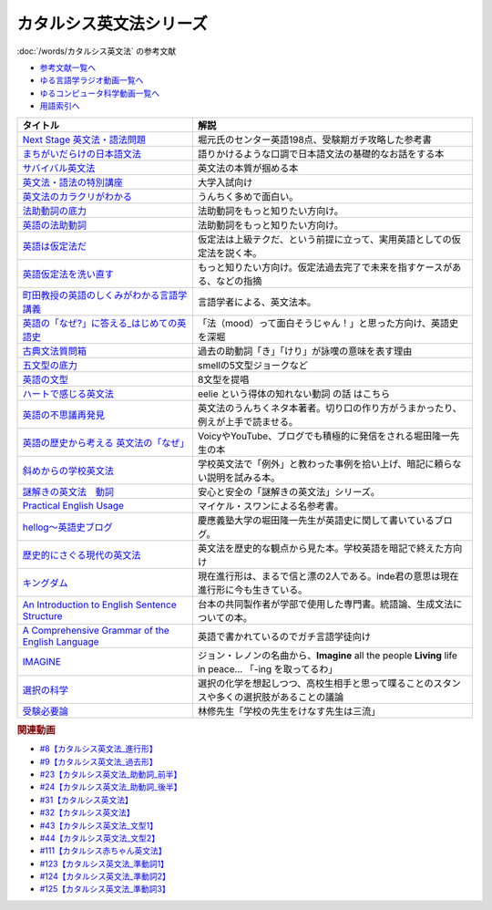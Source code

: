 .. _カタルシス英文法シリーズ参考文献:

.. :ref:`カタルシス英文法シリーズ参考文献 <カタルシス英文法シリーズ参考文献>`

カタルシス英文法シリーズ
=================================
:doc:`/words/カタルシス英文法` の参考文献

* `参考文献一覧へ </reference/>`_ 
* `ゆる言語学ラジオ動画一覧へ </videos/yurugengo_radio_list.html>`_ 
* `ゆるコンピュータ科学動画一覧へ </videos/yurucomputer_radio_list.html>`_ 
* `用語索引へ </genindex.html>`_ 

.. raw:: html

  <!--Next Stage 英文法・語法問題--><a href="https://www.amazon.co.jp/Next-Stage%E8%8B%B1%E6%96%87%E6%B3%95%E3%83%BB%E8%AA%9E%E6%B3%95%E5%95%8F%E9%A1%8C%E2%80%95%E5%85%A5%E8%A9%A6%E8%8B%B1%E8%AA%9E%E9%A0%BB%E5%87%BA%E3%83%9D%E3%82%A4%E3%83%B3%E3%83%88218%E3%81%AE%E5%BE%81%E6%9C%8D-%E7%93%9C%E7%94%9F-%E8%B1%8A/dp/4342431203?keywords=%E3%83%8D%E3%82%AF%E3%82%B9%E3%83%86%E3%83%BC%E3%82%B8+%E8%8B%B1%E6%96%87%E6%B3%95&qid=1651924098&s=books&sprefix=%E3%81%AD%E3%81%8F%E3%81%99%2Cstripbooks%2C297&sr=1-1&linkCode=li1&tag=takaoutputblo-22&linkId=51af1cc045b29c404b8b1d9c67e9f802&language=ja_JP&ref_=as_li_ss_il" target="_blank"><img border="0" src="//ws-fe.amazon-adsystem.com/widgets/q?_encoding=UTF8&ASIN=4342431203&Format=_SL110_&ID=AsinImage&MarketPlace=JP&ServiceVersion=20070822&WS=1&tag=takaoutputblo-22&language=ja_JP" ></a><img src="https://ir-jp.amazon-adsystem.com/e/ir?t=takaoutputblo-22&language=ja_JP&l=li1&o=9&a=4342431203" width="1" height="1" border="0" alt="" style="border:none !important; margin:0px !important;" />
  <!--まちがいだらけの日本語文法 --><a href="https://www.amazon.co.jp/dp/4061496182?&linkCode=li1&tag=takaoutputblo-22&linkId=fa009b98d2ae7848ef86fb476c94fcce&language=ja_JP&ref_=as_li_ss_il" target="_blank"><img border="0" src="//ws-fe.amazon-adsystem.com/widgets/q?_encoding=UTF8&ASIN=4061496182&Format=_SL110_&ID=AsinImage&MarketPlace=JP&ServiceVersion=20070822&WS=1&tag=takaoutputblo-22&language=ja_JP" ></a><img src="https://ir-jp.amazon-adsystem.com/e/ir?t=takaoutputblo-22&language=ja_JP&l=li1&o=9&a=4061496182" width="1" height="1" border="0" alt="" style="border:none !important; margin:0px !important;" />
  <!--サバイバル英文法--><a href="https://www.amazon.co.jp/dp/414088472X?&linkCode=li1&tag=takaoutputblo-22&linkId=89709e7032a39ce2484d9efd991e1be9&language=ja_JP&ref_=as_li_ss_il" target="_blank"><img border="0" src="//ws-fe.amazon-adsystem.com/widgets/q?_encoding=UTF8&ASIN=414088472X&Format=_SL110_&ID=AsinImage&MarketPlace=JP&ServiceVersion=20070822&WS=1&tag=takaoutputblo-22&language=ja_JP" ></a><img src="https://ir-jp.amazon-adsystem.com/e/ir?t=takaoutputblo-22&language=ja_JP&l=li1&o=9&a=414088472X" width="1" height="1" border="0" alt="" style="border:none !important; margin:0px !important;" />
  <!--英文法・語法の特別講座--><a href="https://www.amazon.co.jp/dp/404602545X?&linkCode=li1&tag=takaoutputblo-22&linkId=9f19afc3dd5149b7b0e14f44317e87ae&language=ja_JP&ref_=as_li_ss_il" target="_blank"><img border="0" src="//ws-fe.amazon-adsystem.com/widgets/q?_encoding=UTF8&ASIN=404602545X&Format=_SL110_&ID=AsinImage&MarketPlace=JP&ServiceVersion=20070822&WS=1&tag=takaoutputblo-22&language=ja_JP" ></a><img src="https://ir-jp.amazon-adsystem.com/e/ir?t=takaoutputblo-22&language=ja_JP&l=li1&o=9&a=404602545X" width="1" height="1" border="0" alt="" style="border:none !important; margin:0px !important;" />
  <!--英文法のカラクリがわかる--><a href="https://www.amazon.co.jp/dp/B007P0M42U?&linkCode=li1&tag=takaoutputblo-22&linkId=77ac40aea5d576bb9f01211d051ef1b8&language=ja_JP&ref_=as_li_ss_il" target="_blank"><img border="0" src="//ws-fe.amazon-adsystem.com/widgets/q?_encoding=UTF8&ASIN=B007P0M42U&Format=_SL110_&ID=AsinImage&MarketPlace=JP&ServiceVersion=20070822&WS=1&tag=takaoutputblo-22&language=ja_JP" ></a><img src="https://ir-jp.amazon-adsystem.com/e/ir?t=takaoutputblo-22&language=ja_JP&l=li1&o=9&a=B007P0M42U" width="1" height="1" border="0" alt="" style="border:none !important; margin:0px !important;" />
  <!--法助動詞の底力--><a href="https://www.amazon.co.jp/dp/490373840X?&linkCode=li1&tag=takaoutputblo-22&linkId=33b115480cc58a6a966e24dbab85e7c9&language=ja_JP&ref_=as_li_ss_il" target="_blank"><img border="0" src="//ws-fe.amazon-adsystem.com/widgets/q?_encoding=UTF8&ASIN=490373840X&Format=_SL110_&ID=AsinImage&MarketPlace=JP&ServiceVersion=20070822&WS=1&tag=takaoutputblo-22&language=ja_JP" ></a><img src="https://ir-jp.amazon-adsystem.com/e/ir?t=takaoutputblo-22&language=ja_JP&l=li1&o=9&a=490373840X" width="1" height="1" border="0" alt="" style="border:none !important; margin:0px !important;" />
  <!--英語の法助動詞--><a href="https://www.amazon.co.jp/dp/4758925496?&linkCode=li1&tag=takaoutputblo-22&linkId=c588386467909e3aefb771c0a10d796c&language=ja_JP&ref_=as_li_ss_il" target="_blank"><img border="0" src="//ws-fe.amazon-adsystem.com/widgets/q?_encoding=UTF8&ASIN=4758925496&Format=_SL110_&ID=AsinImage&MarketPlace=JP&ServiceVersion=20070822&WS=1&tag=takaoutputblo-22&language=ja_JP" ></a><img src="https://ir-jp.amazon-adsystem.com/e/ir?t=takaoutputblo-22&language=ja_JP&l=li1&o=9&a=4758925496" width="1" height="1" border="0" alt="" style="border:none !important; margin:0px !important;" />
  <!--英語は仮定法だ--><a href="https://www.amazon.co.jp/dp/475891303X?&linkCode=li1&tag=takaoutputblo-22&linkId=468d52f516bb331caebe1529e10dd789&language=ja_JP&ref_=as_li_ss_il" target="_blank"><img border="0" src="//ws-fe.amazon-adsystem.com/widgets/q?_encoding=UTF8&ASIN=475891303X&Format=_SL110_&ID=AsinImage&MarketPlace=JP&ServiceVersion=20070822&WS=1&tag=takaoutputblo-22&language=ja_JP" ></a><img src="https://ir-jp.amazon-adsystem.com/e/ir?t=takaoutputblo-22&language=ja_JP&l=li1&o=9&a=475891303X" width="1" height="1" border="0" alt="" style="border:none !important; margin:0px !important;" />
  <!--英語仮定法を洗い直す--><a href="https://www.amazon.co.jp/dp/475892564X?&linkCode=li1&tag=takaoutputblo-22&linkId=f7b5bd36d36f6300842d0f59fb56e205&language=ja_JP&ref_=as_li_ss_il" target="_blank"><img border="0" src="//ws-fe.amazon-adsystem.com/widgets/q?_encoding=UTF8&ASIN=475892564X&Format=_SL110_&ID=AsinImage&MarketPlace=JP&ServiceVersion=20070822&WS=1&tag=takaoutputblo-22&language=ja_JP" ></a><img src="https://ir-jp.amazon-adsystem.com/e/ir?t=takaoutputblo-22&language=ja_JP&l=li1&o=9&a=475892564X" width="1" height="1" border="0" alt="" style="border:none !important; margin:0px !important;" />
  <!--町田教授の英語のしくみがわかる言語学講義--><a href="https://www.amazon.co.jp/dp/432737685X?&linkCode=li1&tag=takaoutputblo-22&linkId=81c4092bf345a78b9c9765405f55683f&language=ja_JP&ref_=as_li_ss_il" target="_blank"><img border="0" src="//ws-fe.amazon-adsystem.com/widgets/q?_encoding=UTF8&ASIN=432737685X&Format=_SL110_&ID=AsinImage&MarketPlace=JP&ServiceVersion=20070822&WS=1&tag=takaoutputblo-22&language=ja_JP" ></a><img src="https://ir-jp.amazon-adsystem.com/e/ir?t=takaoutputblo-22&language=ja_JP&l=li1&o=9&a=432737685X" width="1" height="1" border="0" alt="" style="border:none !important; margin:0px !important;" />
  <!--英語の「なぜ?」に答える はじめての英語史--><a href="https://www.amazon.co.jp/dp/4327401684?&linkCode=li1&tag=takaoutputblo-22&linkId=d7780e7cba66c5dd7ac338b4ba9ae36f&language=ja_JP&ref_=as_li_ss_il" target="_blank"><img border="0" src="//ws-fe.amazon-adsystem.com/widgets/q?_encoding=UTF8&ASIN=4327401684&Format=_SL110_&ID=AsinImage&MarketPlace=JP&ServiceVersion=20070822&WS=1&tag=takaoutputblo-22&language=ja_JP" ></a><img src="https://ir-jp.amazon-adsystem.com/e/ir?t=takaoutputblo-22&language=ja_JP&l=li1&o=9&a=4327401684" width="1" height="1" border="0" alt="" style="border:none !important; margin:0px !important;" />
  <!--古典文法質問箱--><a href="https://www.amazon.co.jp/dp/4043260024?&linkCode=li1&tag=takaoutputblo-22&linkId=26bb8f29abf5074c0c2378d773e2471b&language=ja_JP&ref_=as_li_ss_il" target="_blank"><img border="0" src="//ws-fe.amazon-adsystem.com/widgets/q?_encoding=UTF8&ASIN=4043260024&Format=_SL110_&ID=AsinImage&MarketPlace=JP&ServiceVersion=20070822&WS=1&tag=takaoutputblo-22&language=ja_JP" ></a><img src="https://ir-jp.amazon-adsystem.com/e/ir?t=takaoutputblo-22&language=ja_JP&l=li1&o=9&a=4043260024" width="1" height="1" border="0" alt="" style="border:none !important; margin:0px !important;" />
  <!--五文型の底力--><a href="https://www.amazon.co.jp/dp/4903738310?&linkCode=li1&tag=takaoutputblo-22&linkId=91703ec12cd1bf1c9047f10d449a8f20&language=ja_JP&ref_=as_li_ss_il" target="_blank"><img border="0" src="//ws-fe.amazon-adsystem.com/widgets/q?_encoding=UTF8&ASIN=4903738310&Format=_SL110_&ID=AsinImage&MarketPlace=JP&ServiceVersion=20070822&WS=1&tag=takaoutputblo-22&language=ja_JP" ></a><img src="https://ir-jp.amazon-adsystem.com/e/ir?t=takaoutputblo-22&language=ja_JP&l=li1&o=9&a=4903738310" width="1" height="1" border="0" alt="" style="border:none !important; margin:0px !important;" />
  <!--英語の文型--><a href="https://www.amazon.co.jp/dp/4758925054?&linkCode=li1&tag=takaoutputblo-22&linkId=07bbc37f4e90632184970b14c91ffa5f&language=ja_JP&ref_=as_li_ss_il" target="_blank"><img border="0" src="//ws-fe.amazon-adsystem.com/widgets/q?_encoding=UTF8&ASIN=4758925054&Format=_SL110_&ID=AsinImage&MarketPlace=JP&ServiceVersion=20070822&WS=1&tag=takaoutputblo-22&language=ja_JP" ></a><img src="https://ir-jp.amazon-adsystem.com/e/ir?t=takaoutputblo-22&language=ja_JP&l=li1&o=9&a=4758925054" width="1" height="1" border="0" alt="" style="border:none !important; margin:0px !important;" />
  <!--ハートで感じる英文法--><a href="https://www.amazon.co.jp/dp/4140394412?&linkCode=li1&tag=takaoutputblo-22&linkId=e9866156bdb935c16ca3c5e2f0659d32&language=ja_JP&ref_=as_li_ss_il" target="_blank"><img border="0" src="//ws-fe.amazon-adsystem.com/widgets/q?_encoding=UTF8&ASIN=4140394412&Format=_SL110_&ID=AsinImage&MarketPlace=JP&ServiceVersion=20070822&WS=1&tag=takaoutputblo-22&language=ja_JP" ></a><img src="https://ir-jp.amazon-adsystem.com/e/ir?t=takaoutputblo-22&language=ja_JP&l=li1&o=9&a=4140394412" width="1" height="1" border="0" alt="" style="border:none !important; margin:0px !important;" />
  <!--英語の不思議再発見--><a href="https://www.amazon.co.jp/%E8%8B%B1%E8%AA%9E%E3%81%AE%E4%B8%8D%E6%80%9D%E8%AD%B0%E5%86%8D%E7%99%BA%E8%A6%8B-%E3%81%A1%E3%81%8F%E3%81%BE%E6%96%B0%E6%9B%B8-%E4%BD%90%E4%B9%85%E9%96%93-%E6%B2%BB/dp/448005670X?__mk_ja_JP=%E3%82%AB%E3%82%BF%E3%82%AB%E3%83%8A&crid=222I2D6AFRVM7&keywords=%E4%BD%90%E4%B9%85%E9%96%93%E6%B2%BB+%E8%8B%B1%E8%AA%9E&qid=1651677105&s=digital-text&sprefix=%E4%BD%90%E4%B9%85%E9%96%93%E6%B2%BB+%E8%8B%B1%E8%AA%9E%2Cdigital-text%2C272&sr=1-3-catcorr&linkCode=li1&tag=takaoutputblo-22&linkId=9a0c9ad0f6ebd5be7f1ceb5d2b639653&language=ja_JP&ref_=as_li_ss_il" target="_blank"><img border="0" src="//ws-fe.amazon-adsystem.com/widgets/q?_encoding=UTF8&ASIN=448005670X&Format=_SL110_&ID=AsinImage&MarketPlace=JP&ServiceVersion=20070822&WS=1&tag=takaoutputblo-22&language=ja_JP" ></a><img src="https://ir-jp.amazon-adsystem.com/e/ir?t=takaoutputblo-22&language=ja_JP&l=li1&o=9&a=448005670X" width="1" height="1" border="0" alt="" style="border:none !important; margin:0px !important;" />
  <!--英語の歴史から考える 英文法の「なぜ」--><a href="https://www.amazon.co.jp/dp/4469246239?psc=1&pd_rd_w=odOO3&spLa=ZW5jcnlwdGVkUXVhbGlmaWVyPUFJWk03Q0o1TlJaQ1cmZW5jcnlwdGVkSWQ9QTA1MzU4NzYzNVA4SktPVU9KR1BIJmVuY3J5cHRlZEFkSWQ9QUhJMlVDT0pFRDhBUSZ3aWRnZXROYW1lPXNkX29uc2l0ZV9kZXNrdG9wJmFjdGlvbj1jbGlja1JlZGlyZWN0JmRvTm90TG9nQ2xpY2s9dHJ1ZQ%3D%3D&linkCode=li1&tag=takaoutputblo-22&linkId=02ea44ee211c659a574222f0636b80c4&language=ja_JP&ref_=as_li_ss_il" target="_blank"><img border="0" src="//ws-fe.amazon-adsystem.com/widgets/q?_encoding=UTF8&ASIN=4469246239&Format=_SL110_&ID=AsinImage&MarketPlace=JP&ServiceVersion=20070822&WS=1&tag=takaoutputblo-22&language=ja_JP" ></a><img src="https://ir-jp.amazon-adsystem.com/e/ir?t=takaoutputblo-22&language=ja_JP&l=li1&o=9&a=4469246239" width="1" height="1" border="0" alt="" style="border:none !important; margin:0px !important;" />
  <!--斜めからの学校英文法--><a href="https://www.amazon.co.jp/%E6%96%9C%E3%82%81%E3%81%8B%E3%82%89%E3%81%AE%E5%AD%A6%E6%A0%A1%E8%8B%B1%E6%96%87%E6%B3%95-%E9%96%8B%E6%8B%93%E7%A4%BE%E8%A8%80%E8%AA%9E%E3%83%BB%E6%96%87%E5%8C%96%E9%81%B8%E6%9B%B8-%E4%B8%AD%E5%B3%B6-%E5%B9%B3%E4%B8%89/dp/4758925704?__mk_ja_JP=%E3%82%AB%E3%82%BF%E3%82%AB%E3%83%8A&crid=TOV7TWJD0FMM&keywords=%E6%96%9C%E3%82%81%E3%81%8B%E3%82%89%E3%81%AE%E8%8B%B1%E6%96%87%E6%B3%95&qid=1651677520&s=books&sprefix=%E6%96%9C%E3%82%81%E3%81%8B%E3%82%89%E3%81%AE%E8%8B%B1%E6%96%87%E6%B3%95%2Cstripbooks%2C378&sr=1-1&linkCode=li1&tag=takaoutputblo-22&linkId=ee2b078f55815213745bea535d77bc63&language=ja_JP&ref_=as_li_ss_il" target="_blank"><img border="0" src="//ws-fe.amazon-adsystem.com/widgets/q?_encoding=UTF8&ASIN=4758925704&Format=_SL110_&ID=AsinImage&MarketPlace=JP&ServiceVersion=20070822&WS=1&tag=takaoutputblo-22&language=ja_JP" ></a><img src="https://ir-jp.amazon-adsystem.com/e/ir?t=takaoutputblo-22&language=ja_JP&l=li1&o=9&a=4758925704" width="1" height="1" border="0" alt="" style="border:none !important; margin:0px !important;" />
  <!--謎解きの英文法　動詞--><a href="https://www.amazon.co.jp/%E8%AC%8E%E8%A7%A3%E3%81%8D%E3%81%AE%E8%8B%B1%E6%96%87%E6%B3%95-%E5%8B%95%E8%A9%9E-%E4%B9%85%E9%87%8E-%E6%9A%B2/dp/4874247245?__mk_ja_JP=%E3%82%AB%E3%82%BF%E3%82%AB%E3%83%8A&crid=262IYGQH2RIYX&keywords=%E8%AC%8E%E8%A7%A3%E3%81%8D%E3%81%AE%E8%8B%B1%E6%96%87%E6%B3%95+%E5%8B%95%E8%A9%9E&qid=1651677694&s=books&sprefix=%2Cstripbooks%2C2169&sr=1-1&linkCode=li1&tag=takaoutputblo-22&linkId=8fe53dd543500cc7166daafe43425e5c&language=ja_JP&ref_=as_li_ss_il" target="_blank"><img border="0" src="//ws-fe.amazon-adsystem.com/widgets/q?_encoding=UTF8&ASIN=4874247245&Format=_SL110_&ID=AsinImage&MarketPlace=JP&ServiceVersion=20070822&WS=1&tag=takaoutputblo-22&language=ja_JP" ></a><img src="https://ir-jp.amazon-adsystem.com/e/ir?t=takaoutputblo-22&language=ja_JP&l=li1&o=9&a=4874247245" width="1" height="1" border="0" alt="" style="border:none !important; margin:0px !important;" />
  <!--Practical English Usage--><a href="https://www.amazon.co.jp/Practical-English-Usage-Michael-Swan/dp/0194202437?__mk_ja_JP=%E3%82%AB%E3%82%BF%E3%82%AB%E3%83%8A&crid=1UW363NC5R2IZ&keywords=Practical+English+Usage&qid=1652183770&s=books&sprefix=%E8%AC%8E%E8%A7%A3%E3%81%8D%E3%81%AE%E8%8B%B1%E6%96%87%E6%B3%95+%E5%8B%95%E8%A9%9E%2Cstripbooks%2C452&sr=1-2&linkCode=li1&tag=takaoutputblo-22&linkId=2c2cb594a00f9c1bfa9d897c21967ed7&language=ja_JP&ref_=as_li_ss_il" target="_blank"><img border="0" src="//ws-fe.amazon-adsystem.com/widgets/q?_encoding=UTF8&ASIN=0194202437&Format=_SL110_&ID=AsinImage&MarketPlace=JP&ServiceVersion=20070822&WS=1&tag=takaoutputblo-22&language=ja_JP" ></a><img src="https://ir-jp.amazon-adsystem.com/e/ir?t=takaoutputblo-22&language=ja_JP&l=li1&o=9&a=0194202437" width="1" height="1" border="0" alt="" style="border:none !important; margin:0px !important;" />
  <!--歴史的にさぐる現代の英文法--><a href="https://www.amazon.co.jp/dp/4469211605?_encoding=UTF8&psc=1&linkCode=li1&tag=takaoutputblo-22&linkId=1e33a1db4e7b6dd4b804a03341e86450&language=ja_JP&ref_=as_li_ss_il" target="_blank"><img border="0" src="//ws-fe.amazon-adsystem.com/widgets/q?_encoding=UTF8&ASIN=4469211605&Format=_SL110_&ID=AsinImage&MarketPlace=JP&ServiceVersion=20070822&WS=1&tag=takaoutputblo-22&language=ja_JP" ></a><img src="https://ir-jp.amazon-adsystem.com/e/ir?t=takaoutputblo-22&language=ja_JP&l=li1&o=9&a=4469211605" width="1" height="1" border="0" alt="" style="border:none !important; margin:0px !important;" />
  <!--hellog～英語史ブログ--><a href="http://user.keio.ac.jp/~rhotta/hellog/" target="_blank"><img border="0" src="https://pbs.twimg.com/profile_images/1508756417540653060/hiNaCH9R_400x400.jpg" width="100"></a>
  <!--キングダム--><a href="https://www.amazon.co.jp/%E3%82%AD%E3%83%B3%E3%82%B0%E3%83%80%E3%83%A0-1-%E3%83%A4%E3%83%B3%E3%82%B0%E3%82%B8%E3%83%A3%E3%83%B3%E3%83%97%E3%82%B3%E3%83%9F%E3%83%83%E3%82%AF%E3%82%B9DIGITAL-%E5%8E%9F%E6%B3%B0%E4%B9%85-ebook/dp/B009LHBVQ0?__mk_ja_JP=%E3%82%AB%E3%82%BF%E3%82%AB%E3%83%8A&crid=T06UX0IR6TQQ&keywords=%E3%82%AD%E3%83%B3%E3%82%B0%E3%83%80%E3%83%A0&qid=1652494204&s=books&sprefix=%E3%82%AD%E3%83%B3%E3%82%B0%E3%83%80%E3%83%A0%2Cstripbooks%2C159&sr=1-5&linkCode=li1&tag=takaoutputblo-22&linkId=96cd31c73c9fe0a000b2c6085900cc47&language=ja_JP&ref_=as_li_ss_il" target="_blank"><img border="0" src="//ws-fe.amazon-adsystem.com/widgets/q?_encoding=UTF8&ASIN=B009LHBVQ0&Format=_SL110_&ID=AsinImage&MarketPlace=JP&ServiceVersion=20070822&WS=1&tag=takaoutputblo-22&language=ja_JP" ></a><img src="https://ir-jp.amazon-adsystem.com/e/ir?t=takaoutputblo-22&language=ja_JP&l=li1&o=9&a=B009LHBVQ0" width="1" height="1" border="0" alt="" style="border:none !important; margin:0px !important;" />
  <!--An Introduction to English Sentence Structure--><a href="https://www.amazon.co.jp/dp/1108813305?&linkCode=li1&tag=takaoutputblo-22&linkId=c72aaa94aa9a2dd8e0f05b2a1521fd42&language=ja_JP&ref_=as_li_ss_il" target="_blank"><img border="0" src="//ws-fe.amazon-adsystem.com/widgets/q?_encoding=UTF8&ASIN=1108813305&Format=_SL110_&ID=AsinImage&MarketPlace=JP&ServiceVersion=20070822&WS=1&tag=takaoutputblo-22&language=ja_JP" ></a><img src="https://ir-jp.amazon-adsystem.com/e/ir?t=takaoutputblo-22&language=ja_JP&l=li1&o=9&a=1108813305" width="1" height="1" border="0" alt="" style="border:none !important; margin:0px !important;" />
  <!--A Comprehensive Grammar of the English Language--><a href="https://www.amazon.co.jp/Comprehensive-Grammar-English-Language/dp/0582517346?&linkCode=li1&tag=takaoutputblo-22&linkId=e4d0d6975e0754005e1b56df5d3bdedf&language=ja_JP&ref_=as_li_ss_il" target="_blank"><img border="0" src="//ws-fe.amazon-adsystem.com/widgets/q?_encoding=UTF8&ASIN=0582517346&Format=_SL110_&ID=AsinImage&MarketPlace=JP&ServiceVersion=20070822&WS=1&tag=takaoutputblo-22&language=ja_JP" ></a><img src="https://ir-jp.amazon-adsystem.com/e/ir?t=takaoutputblo-22&language=ja_JP&l=li1&o=9&a=0582517346" width="1" height="1" border="0" alt="" style="border:none !important; margin:0px !important;" />
  <!--IMAGINE--><a href="https://www.amazon.co.jp/dp/B003Y8YXFS?&linkCode=li1&tag=takaoutputblo-22&linkId=782707392173b0c20959d570b3253a3e&language=ja_JP&ref_=as_li_ss_il" target="_blank"><img border="0" src="//ws-fe.amazon-adsystem.com/widgets/q?_encoding=UTF8&ASIN=B003Y8YXFS&Format=_SL110_&ID=AsinImage&MarketPlace=JP&ServiceVersion=20070822&WS=1&tag=takaoutputblo-22&language=ja_JP" ></a><img src="https://ir-jp.amazon-adsystem.com/e/ir?t=takaoutputblo-22&language=ja_JP&l=li1&o=9&a=B003Y8YXFS" width="1" height="1" border="0" alt="" style="border:none !important; margin:0px !important;" />
  <!--選択の科学--><a href="https://www.amazon.co.jp/%E9%81%B8%E6%8A%9E%E3%81%AE%E7%A7%91%E5%AD%A6-%E3%82%B3%E3%83%AD%E3%83%B3%E3%83%93%E3%82%A2%E5%A4%A7%E5%AD%A6%E3%83%93%E3%82%B8%E3%83%8D%E3%82%B9%E3%82%B9%E3%82%AF%E3%83%BC%E3%83%AB%E7%89%B9%E5%88%A5%E8%AC%9B%E7%BE%A9-%E6%96%87%E6%98%A5%E6%96%87%E5%BA%AB-%E3%82%B7%E3%83%BC%E3%83%8A-%E3%82%A2%E3%82%A4%E3%82%A8%E3%83%B3%E3%82%AC%E3%83%BC/dp/4167901552?__mk_ja_JP=%E3%82%AB%E3%82%BF%E3%82%AB%E3%83%8A&crid=34Q90I0QG7CCI&keywords=%E9%81%B8%E6%8A%9E%E3%81%AE%E5%8C%96%E5%AD%A6&qid=1652792096&sprefix=%E3%81%9B%E3%82%93%E3%81%9F%E3%81%8F%E3%81%AE%E3%81%8B%E3%81%8C%E3%81%8F%2Caps%2C277&sr=8-1&linkCode=li1&tag=takaoutputblo-22&linkId=5a98fa03b87b464ad20077bca0ef651e&language=ja_JP&ref_=as_li_ss_il" target="_blank"><img border="0" src="//ws-fe.amazon-adsystem.com/widgets/q?_encoding=UTF8&ASIN=4167901552&Format=_SL110_&ID=AsinImage&MarketPlace=JP&ServiceVersion=20070822&WS=1&tag=takaoutputblo-22&language=ja_JP" ></a><img src="https://ir-jp.amazon-adsystem.com/e/ir?t=takaoutputblo-22&language=ja_JP&l=li1&o=9&a=4167901552" width="1" height="1" border="0" alt="" style="border:none !important; margin:0px !important;" />
  <!--受験必要論--><a href="https://www.amazon.co.jp/%E5%8F%97%E9%A8%93%E5%BF%85%E8%A6%81%E8%AB%96-%E4%BA%BA%E7%94%9F%E3%81%AE%E5%9F%BA%E7%A4%8E%E3%81%AF%E5%8F%97%E9%A8%93%E3%81%A7%E4%BD%9C%E3%82%8A%E5%BE%97%E3%82%8B-%E9%9B%86%E8%8B%B1%E7%A4%BE%E6%96%87%E5%BA%AB-%E6%9E%97%E4%BF%AE-ebook/dp/B07MVW7K4D?__mk_ja_JP=%E3%82%AB%E3%82%BF%E3%82%AB%E3%83%8A&crid=15AEHGZA8RTGA&keywords=%E5%8F%97%E9%A8%93%E5%BF%85%E5%8B%9D%E8%AB%96&qid=1652599553&sprefix=%E5%8F%97%E9%A8%93%E5%BF%85%E5%8B%9D%E8%AB%96%2Caps%2C151&sr=8-1-spell&linkCode=li1&tag=takaoutputblo-22&linkId=81a9594f8f7b7fb044b5360a18751e63&language=ja_JP&ref_=as_li_ss_il" target="_blank"><img border="0" src="//ws-fe.amazon-adsystem.com/widgets/q?_encoding=UTF8&ASIN=B07MVW7K4D&Format=_SL110_&ID=AsinImage&MarketPlace=JP&ServiceVersion=20070822&WS=1&tag=takaoutputblo-22&language=ja_JP" ></a><img src="https://ir-jp.amazon-adsystem.com/e/ir?t=takaoutputblo-22&language=ja_JP&l=li1&o=9&a=B07MVW7K4D" width="1" height="1" border="0" alt="" style="border:none !important; margin:0px !important;" />

+----------------------------------------------------+--------------------------------------------------------------------------------------------------------+
|                      タイトル                      |                                                  解説                                                  |
+====================================================+========================================================================================================+
| `Next Stage 英文法・語法問題`_                     | 堀元氏のセンター英語198点、受験期ガチ攻略した参考書                                                    |
+----------------------------------------------------+--------------------------------------------------------------------------------------------------------+
| `まちがいだらけの日本語文法`_                      | 語りかけるような口調で日本語文法の基礎的なお話をする本                                                 |
+----------------------------------------------------+--------------------------------------------------------------------------------------------------------+
| `サバイバル英文法`_                                | 英文法の本質が掴める本                                                                                 |
+----------------------------------------------------+--------------------------------------------------------------------------------------------------------+
| `英文法・語法の特別講座`_                          | 大学入試向け                                                                                           |
+----------------------------------------------------+--------------------------------------------------------------------------------------------------------+
| `英文法のカラクリがわかる`_                        | うんちく多めで面白い。                                                                                 |
+----------------------------------------------------+--------------------------------------------------------------------------------------------------------+
| `法助動詞の底力`_                                  | 法助動詞をもっと知りたい方向け。                                                                       |
+----------------------------------------------------+--------------------------------------------------------------------------------------------------------+
| `英語の法助動詞`_                                  | 法助動詞をもっと知りたい方向け。                                                                       |
+----------------------------------------------------+--------------------------------------------------------------------------------------------------------+
| `英語は仮定法だ`_                                  | 仮定法は上級テクだ、という前提に立って、実用英語としての仮定法を説く本。                               |
+----------------------------------------------------+--------------------------------------------------------------------------------------------------------+
| `英語仮定法を洗い直す`_                            | もっと知りたい方向け。仮定法過去完了で未来を指すケースがある、などの指摘                               |
+----------------------------------------------------+--------------------------------------------------------------------------------------------------------+
| `町田教授の英語のしくみがわかる言語学講義`_        | 言語学者による、英文法本。                                                                             |
+----------------------------------------------------+--------------------------------------------------------------------------------------------------------+
| `英語の「なぜ?」に答える_はじめての英語史`_        | 「法（mood）って面白そうじゃん！」と思った方向け、英語史を深堀                                         |
+----------------------------------------------------+--------------------------------------------------------------------------------------------------------+
| `古典文法質問箱`_                                  | 過去の助動詞「き」「けり」が詠嘆の意味を表す理由                                                       |
+----------------------------------------------------+--------------------------------------------------------------------------------------------------------+
| `五文型の底力`_                                    | smellの5文型ジョークなど                                                                               |
+----------------------------------------------------+--------------------------------------------------------------------------------------------------------+
| `英語の文型`_                                      | 8文型を提唱                                                                                            |
+----------------------------------------------------+--------------------------------------------------------------------------------------------------------+
| `ハートで感じる英文法`_                            | eelie という得体の知れない動詞 の話 はこちら                                                           |
+----------------------------------------------------+--------------------------------------------------------------------------------------------------------+
| `英語の不思議再発見`_                              | 英文法のうんちくネタ本著者。切り口の作り方がうまかったり、例えが上手で読ませる。                       |
+----------------------------------------------------+--------------------------------------------------------------------------------------------------------+
| `英語の歴史から考える 英文法の「なぜ」`_           | VoicyやYouTube、ブログでも積極的に発信をされる堀田隆一先生の本                                         |
+----------------------------------------------------+--------------------------------------------------------------------------------------------------------+
| `斜めからの学校英文法`_                            | 学校英文法で「例外」と教わった事例を拾い上げ、暗記に頼らない説明を試みる本。                           |
+----------------------------------------------------+--------------------------------------------------------------------------------------------------------+
| `謎解きの英文法　動詞`_                            | 安心と安全の「謎解きの英文法」シリーズ。                                                               |
+----------------------------------------------------+--------------------------------------------------------------------------------------------------------+
| `Practical English Usage`_                         | マイケル・スワンによる名参考書。                                                                       |
+----------------------------------------------------+--------------------------------------------------------------------------------------------------------+
| `hellog～英語史ブログ`_                            | 慶應義塾大学の堀田隆一先生が英語史に関して書いているブログ。                                           |
+----------------------------------------------------+--------------------------------------------------------------------------------------------------------+
| `歴史的にさぐる現代の英文法`_                      | 英文法を歴史的な観点から見た本。学校英語を暗記で終えた方向け                                           |
+----------------------------------------------------+--------------------------------------------------------------------------------------------------------+
| `キングダム`_                                      | 現在進行形は、まるで信と漂の2人である。inde君の意思は現在進行形に今も生きている。                      |
+----------------------------------------------------+--------------------------------------------------------------------------------------------------------+
| `An Introduction to English Sentence Structure`_   | 台本の共同製作者が学部で使用した専門書。統語論、生成文法についての本。                                 |
+----------------------------------------------------+--------------------------------------------------------------------------------------------------------+
| `A Comprehensive Grammar of the English Language`_ | 英語で書かれているのでガチ言語学徒向け                                                                 |
+----------------------------------------------------+--------------------------------------------------------------------------------------------------------+
| `IMAGINE`_                                         | ジョン・レノンの名曲から、**Imagine** all the people **Living** life in peace... 「-ing を取ってるわ」 |
+----------------------------------------------------+--------------------------------------------------------------------------------------------------------+
| `選択の科学`_                                      | 選択の化学を想起しつつ、高校生相手と思って喋ることのスタンスや多くの選択肢があることの議論             |
+----------------------------------------------------+--------------------------------------------------------------------------------------------------------+
| `受験必要論`_                                      | 林修先生「学校の先生をけなす先生は三流」                                                               |
+----------------------------------------------------+--------------------------------------------------------------------------------------------------------+

.. _IMAGINE: https://amzn.to/3MlPS0s
.. _選択の科学: https://amzn.to/3sIimtI
.. _受験必要論: https://amzn.to/38zcRXl
.. _A Comprehensive Grammar of the English Language: https://amzn.to/3PjeWqW
.. _An Introduction to English Sentence Structure: https://amzn.to/3FLaRHt
.. _キングダム: https://amzn.to/39nOLPq
.. _歴史的にさぐる現代の英文法: https://amzn.to/3ws5ybN
.. _hellog～英語史ブログ: http://user.keio.ac.jp/~rhotta/hellog/

.. _Practical English Usage: https://amzn.to/3sorH9I
.. _謎解きの英文法　動詞: https://amzn.to/3N2HO4S
.. _斜めからの学校英文法: https://amzn.to/3N6t8kW
.. _英語の歴史から考える 英文法の「なぜ」: https://amzn.to/3N28H8N
.. _英語の不思議再発見: https://amzn.to/39UftQ1
.. _ハートで感じる英文法: https://amzn.to/3P78LWU
.. _英語の文型: https://amzn.to/3sktRXR
.. _五文型の底力: https://amzn.to/3sjHeYq
.. _古典文法質問箱: https://amzn.to/3P7fmQU
.. _英語の「なぜ?」に答える_はじめての英語史: https://amzn.to/3LStjjR
.. _町田教授の英語のしくみがわかる言語学講義: https://amzn.to/3vTL64K
.. _英語仮定法を洗い直す: https://amzn.to/3L0i5IY
.. _英語は仮定法だ: https://amzn.to/3KMuLmw
.. _英語の法助動詞: https://amzn.to/38ZA4BE
.. _法助動詞の底力: https://amzn.to/3vSd4xJ
.. _英文法のカラクリがわかる: https://amzn.to/3KUAFSq
.. _英文法・語法の特別講座: https://amzn.to/38cosLM
.. _サバイバル英文法: https://amzn.to/3FmPZWW
.. _まちがいだらけの日本語文法: https://amzn.to/3LTh5Y5
.. _Next Stage 英文法・語法問題: https://amzn.to/3FpuZyQ

.. rubric:: 関連動画
* `#8【カタルシス英文法_進行形】`_
* `#9【カタルシス英文法_過去形】`_
* `#23【カタルシス英文法_助動詞_前半】`_
* `#24【カタルシス英文法_助動詞_後半】`_
* `#31【カタルシス英文法】`_
* `#32【カタルシス英文法】`_
* `#43【カタルシス英文法_文型1】`_
* `#44【カタルシス英文法_文型2】`_
* `#111【カタルシス赤ちゃん英文法】`_
* `#123【カタルシス英文法_準動詞1】`_
* `#124【カタルシス英文法_準動詞2】`_
* `#125【カタルシス英文法_準動詞3】`_

.. _#123【カタルシス英文法_準動詞1】: https://www.youtube.com/watch?v=4nx71ckg8Eg
.. _#44【カタルシス英文法_文型2】: https://www.youtube.com/watch?v=A1_ScH1NiCo
.. _#43【カタルシス英文法_文型1】: https://www.youtube.com/watch?v=FeSir-QJmUs
.. _#32【カタルシス英文法】: https://www.youtube.com/watch?v=NSSls2NLMfs
.. _#31【カタルシス英文法】: https://www.youtube.com/watch?v=OGdECZ_nZnM
.. _#24【カタルシス英文法_助動詞_後半】: https://www.youtube.com/watch?v=uHjDHSWbZuM
.. _#23【カタルシス英文法_助動詞_前半】: https://www.youtube.com/watch?v=F52-xN7SfFg
.. _#9【カタルシス英文法_過去形】: https://www.youtube.com/watch?v=AgTDxlBwdV8
.. _#8【カタルシス英文法_進行形】: https://www.youtube.com/watch?v=Sjd_l-vKZ84

.. _#124【カタルシス英文法_準動詞2】: https://www.youtube.com/watch?v=5_m-4ue3erM
.. _#125【カタルシス英文法_準動詞3】: https://www.youtube.com/watch?v=TR_5gN2IOhA
.. _#111【カタルシス赤ちゃん英文法】: https://www.youtube.com/watch?v=I0BSrrCxy_c
